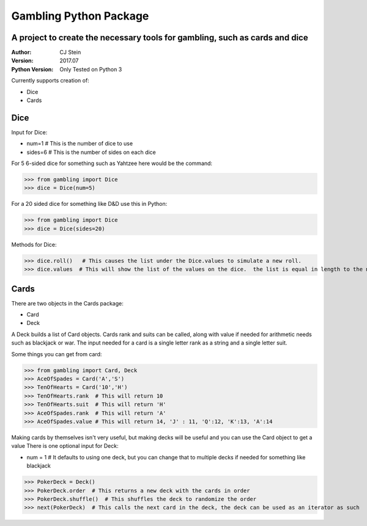 =======================
Gambling Python Package
=======================
A project to create the necessary tools for gambling, such as cards and dice
----------------------------------------------------------------------------
:Author: CJ Stein
:Version: 2017.07
:Python Version: Only Tested on Python 3

Currently supports creation of:

- Dice
- Cards

Dice
----
Input for Dice:

- num=1         # This is the number of dice to use
- sides=6       # This is the number of sides on each dice

For 5 6-sided dice for something such as Yahtzee here would be the command:

>>> from gambling import Dice
>>> dice = Dice(num=5)

For a 20 sided dice for something like D&D use this in Python:

>>> from gambling import Dice
>>> dice = Dice(sides=20)

Methods for Dice:

>>> dice.roll()   # This causes the list under the Dice.values to simulate a new roll.
>>> dice.values  # This will show the list of the values on the dice.  the list is equal in length to the number of dice


Cards
-----
There are two objects in the Cards package:

- Card
- Deck

A Deck builds a list of Card objects.  Cards rank and suits can be called, along with value if needed for arithmetic needs such as blackjack or war.
The input needed for a card is a single letter rank as a string and a single letter suit.

Some things you can get from card:

>>> from gambling import Card, Deck
>>> AceOfSpades = Card('A','S')
>>> TenOfHearts = Card('10','H')
>>> TenOfHearts.rank  # This will return 10
>>> TenOfHearts.suit  # This will return 'H'
>>> AceOfSpades.rank  # This will return 'A'
>>> AceOfSpades.value # This will return 14, 'J' : 11, 'Q':12, 'K':13, 'A':14

Making cards by themselves isn't very useful, but making decks will be useful and you can use the Card object to get a value
There is one optional input for Deck:

- num = 1  #  It defaults to using one deck, but you can change that to multiple decks if needed for something like blackjack

>>> PokerDeck = Deck()
>>> PokerDeck.order  # This returns a new deck with the cards in order
>>> PokerDeck.shuffle()  # This shuffles the deck to randomize the order
>>> next(PokerDeck)  # This calls the next card in the deck, the deck can be used as an iterator as such



